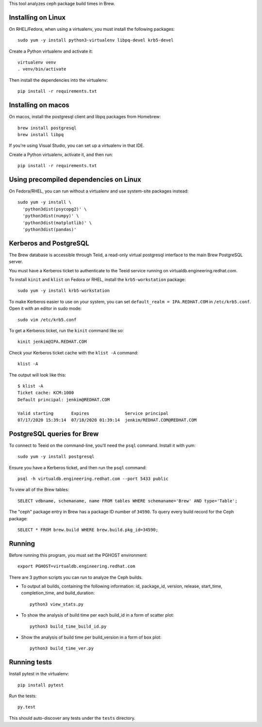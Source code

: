 This tool analyzes ceph package build times in Brew.

Installing on Linux
===================

On RHEL/Fedora, when using a virtualenv, you must install the following
packages::

    sudo yum -y install python3-virtualenv libpq-devel krb5-devel

Create a Python virtualenv and activate it::

    virtualenv venv
    . venv/bin/activate

Then install the dependencies into the virtualenv::

    pip install -r requirements.txt


Installing on macos
===================

On macos, install the postgresql client and libpq packages from Homebrew::

    brew install postgresql
    brew install libpq

If you're using Visual Studio, you can set up a virtualenv in that IDE.

Create a Python virtualenv, activate it, and then run::

    pip install -r requirements.txt


Using precompiled dependencies on Linux
=======================================

On Fedora/RHEL, you can run without a virtualenv and use system-site packages
instead::

    sudo yum -y install \
      'python3dist(psycopg2)' \
      'python3dist(numpy)' \
      'python3dist(matplotlib)' \
      'python3dist(pandas)'
      
Kerberos and PostgreSQL
=======================

The Brew database is accessible through Teiid, a read-only virtual postgresql
interface to the main Brew PostgreSQL server.

You must have a Kerberos ticket to authenticate to the Teeid service running
on virtualdb.engineering.redhat.com.

To install ``kinit`` and ``klist`` on Fedora or RHEL, install the
``krb5-workstation`` package::

   sudo yum -y install krb5-workstation

To make Kerberos easier to use on your system, you can set
``default_realm = IPA.REDHAT.COM`` in ``/etc/krb5.conf``. Open it with an
editor in sudo mode::

   sudo vim /etc/krb5.conf

To get a Kerberos ticket, run the ``kinit`` command like so::

    kinit jenkim@IPA.REDHAT.COM

Check your Kerberos ticket cache with the ``klist -A`` command::

    klist -A

The output will look like this::

    $ klist -A
    Ticket cache: KCM:1000
    Default principal: jenkim@REDHAT.COM

    Valid starting       Expires              Service principal
    07/17/2020 15:39:14  07/18/2020 01:39:14  jenkim/REDHAT.COM@REDHAT.COM

PostgreSQL queries for Brew
===========================

To connect to Teeid on the command-line, you'll need the ``psql`` command.
Install it with yum::

    sudo yum -y install postgresql

Ensure you have a Kerberos ticket, and then run the ``psql`` command::

  psql -h virtualdb.engineering.redhat.com --port 5433 public

To view all of the Brew tables::

    SELECT vdbname, schemaname, name FROM tables WHERE schemaname='Brew' AND type='Table';

The "ceph" package entry in Brew has a package ID number of ``34590``. To query every build
record for the Ceph package::

    SELECT * FROM brew.build WHERE brew.build.pkg_id=34590;

Running
======

Before running this program, you must set the PGHOST environment::

    export PGHOST=virtualdb.engineering.redhat.com
    
There are 3 python scripts you can run to analyze the Ceph builds.

- To output all builds, containing the following information: id, package_id, version, release, start_time, completion_time, and build_duration::

    python3 view_stats.py

- To show the analysis of build time per each build_id in a form of scatter plot::

    python3 build_time_build_id.py

- Show the analysis of build time per build_version in a form of box plot::

    python3 build_time_ver.py


Running tests
=============

Install pytest in the virtualenv::

    pip install pytest

Run the tests::

    py.test

This should auto-discover any tests under the ``tests`` directory.
